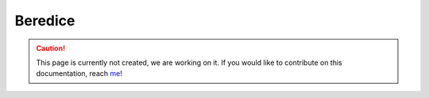 Beredice
==========

.. caution::
  This page is currently not created, we are working on it. If you would like to contribute on this documentation, reach `me <helena.almamol@gmail.com>`_!
